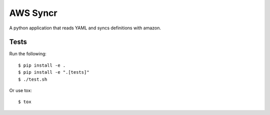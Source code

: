 AWS Syncr
=========

A python application that reads YAML and syncs definitions with amazon.

Tests
-----

Run the following::

    $ pip install -e .
    $ pip install -e ".[tests]"
    $ ./test.sh

Or use tox::

    $ tox

